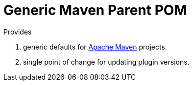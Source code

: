 = Generic Maven Parent POM

Provides

 1. generic defaults for http://maven.apache.org/index.html[Apache Maven] projects.

 2. single point of change for updating plugin versions.

